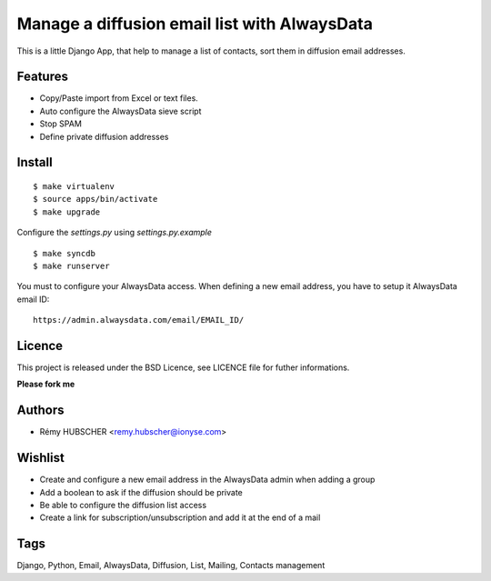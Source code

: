 =============================================
Manage a diffusion email list with AlwaysData
=============================================

This is a little Django App, that help to manage a list of contacts,
sort them in diffusion email addresses.

Features
========

* Copy/Paste import from Excel or text files.
* Auto configure the AlwaysData sieve script
* Stop SPAM
* Define private diffusion addresses

Install
=======

::

    $ make virtualenv
    $ source apps/bin/activate
    $ make upgrade

Configure the `settings.py` using `settings.py.example`

::

    $ make syncdb
    $ make runserver

You must to configure your AlwaysData access.
When defining a new email address, you have to setup it AlwaysData email ID::

    https://admin.alwaysdata.com/email/EMAIL_ID/

Licence
=======

This project is released under the BSD Licence, see LICENCE file for
futher informations.

**Please fork me**

Authors
=======

* Rémy HUBSCHER <remy.hubscher@ionyse.com>

Wishlist
========

* Create and configure a new email address in the AlwaysData admin when adding a group
* Add a boolean to ask if the diffusion should be private
* Be able to configure the diffusion list access
* Create a link for subscription/unsubscription and add it at the end of a mail

Tags
====

Django, Python, Email, AlwaysData, Diffusion, List, Mailing, Contacts management
